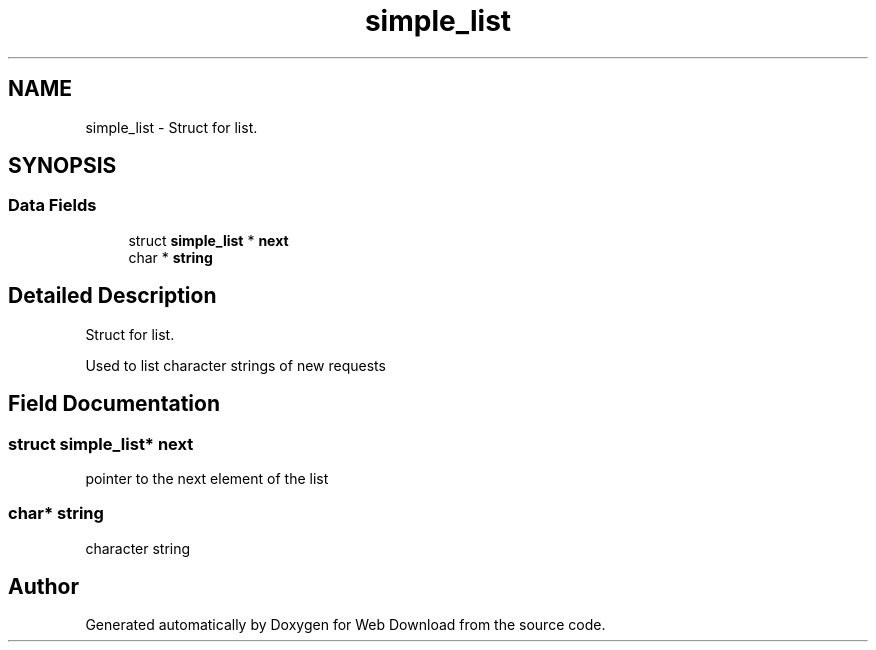 .TH "simple_list" 3 "Sat Feb 20 2016" "Version 1.0" "Web Download" \" -*- nroff -*-
.ad l
.nh
.SH NAME
simple_list \- Struct for list\&.  

.SH SYNOPSIS
.br
.PP
.SS "Data Fields"

.in +1c
.ti -1c
.RI "struct \fBsimple_list\fP * \fBnext\fP"
.br
.ti -1c
.RI "char * \fBstring\fP"
.br
.in -1c
.SH "Detailed Description"
.PP 
Struct for list\&. 

Used to list character strings of new requests 
.SH "Field Documentation"
.PP 
.SS "struct \fBsimple_list\fP* next"
pointer to the next element of the list 
.SS "char* string"
character string 

.SH "Author"
.PP 
Generated automatically by Doxygen for Web Download from the source code\&.
